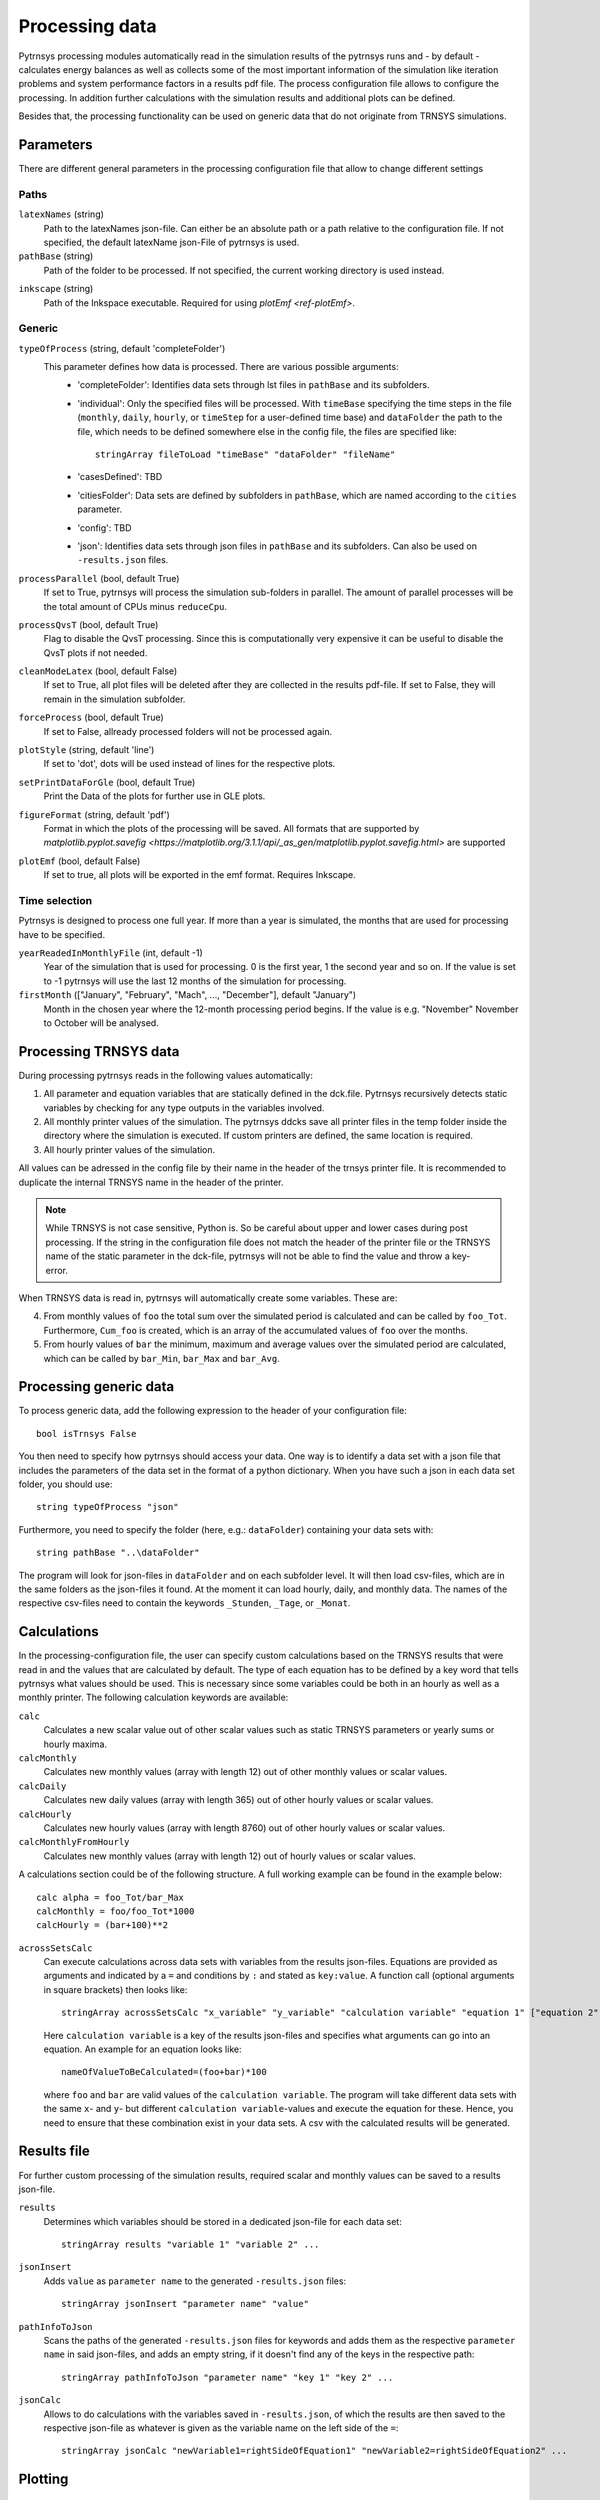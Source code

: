 .. _process_data:

Processing data
===============

Pytrnsys processing modules automatically read in the simulation results of the pytrnsys runs and - by default -
calculates energy balances as well as collects some of the most important information of the simulation like iteration
problems and system performance factors in a results pdf file. The process configuration file allows to configure the
processing. In addition further calculations with the simulation results and additional plots can be defined.

Besides that, the processing functionality can be used on generic data that do not originate from TRNSYS simulations.

Parameters
----------
There are different general parameters in the processing configuration file that allow to change
different settings

Paths
^^^^^

``latexNames`` (string)
    Path to the latexNames json-file. Can either be an absolute path or a path relative to the configuration
    file. If not specified, the default latexName json-File of pytrnsys is used.

``pathBase`` (string)
    Path of the folder to be processed. If not specified, the current working directory is used instead.

.. _ref-inkscape:

``inkscape`` (string)
    Path of the Inkspace executable. Required for using `plotEmf <ref-plotEmf>`.

Generic
^^^^^^^
``typeOfProcess`` (string, default 'completeFolder')
    This parameter defines how data is processed. There are various possible arguments:
        - 'completeFolder': Identifies data sets through lst files in ``pathBase`` and its subfolders.
        - 'individual': Only the specified files will be processed. With ``timeBase`` specifying the time steps in the
          file (``monthly``, ``daily``, ``hourly``, or ``timeStep`` for a user-defined time base) and ``dataFolder``
          the path to the file, which needs to be defined somewhere else in the config file, the files are specified
          like::

           stringArray fileToLoad "timeBase" "dataFolder" "fileName"


        - 'casesDefined': TBD
        - 'citiesFolder': Data sets are defined by subfolders in ``pathBase``, which are named according to the
          ``cities`` parameter.
        - 'config': TBD
        - 'json': Identifies data sets through json files in ``pathBase`` and its subfolders. Can also be used on
          ``-results.json`` files.

``processParallel`` (bool, default True)
    If set to True, pytrnsys will process the simulation sub-folders in parallel. The amount of parallel
    processes will be the total amount of CPUs minus ``reduceCpu``.

``processQvsT`` (bool, default True)
    Flag to disable the QvsT processing. Since this is computationally very expensive it can be useful to
    disable the QvsT plots if not needed.

``cleanModeLatex`` (bool, default False)
    If set to True, all plot files will be deleted after they are collected in the results pdf-file. If set
    to False, they will remain in the simulation subfolder.

``forceProcess`` (bool, default True)
    If set to False, allready processed folders will not be processed again.

``plotStyle`` (string, default 'line')
    If set to 'dot', dots will be used instead of lines for the respective plots.

.. _ref-setPrintDataForGle:

``setPrintDataForGle`` (bool, default True)
    Print the Data of the plots for further use in GLE plots.

.. _ref-figureFormat:

``figureFormat`` (string, default 'pdf')
    Format in which the plots of the processing will be saved. All formats that are supported by `matplotlib.pyplot.savefig <https://matplotlib.org/3.1.1/api/_as_gen/matplotlib.pyplot.savefig.html>`
    are supported

.. _ref-plotEmf:

``plotEmf`` (bool, default False)
    If set to true, all plots will be exported in the emf format. Requires Inkscape.


Time selection
^^^^^^^^^^^^^^

Pytrnsys is designed to process one full year. If more than a year is simulated, the months that are used for
processing have to be specified.

``yearReadedInMonthlyFile`` (int, default -1)
    Year of the simulation that is used for processing. 0 is the first year, 1 the second year and so on. If the value
    is set to -1 pytrnsys will use the last 12 months of the simulation for processing.

``firstMonth`` (["January", "February", "Mach", ..., "December"], default "January")
    Month in the chosen year where the 12-month processing period begins. If the value is e.g. "November" November to
    October will be analysed.

Processing TRNSYS data
----------------------

During processing pytrnsys reads in the following values automatically:

1.  All parameter and equation variables that are statically defined in the dck.file. Pytrnsys recursively detects
    static variables by checking for any type outputs in the variables involved.

2.  All monthly printer values of the simulation. The pytrnsys ddcks save all printer files in the temp folder inside
    the directory where the simulation is executed. If custom printers are defined, the same location is required.

3.  All hourly printer values of the simulation.

All values can be adressed in the config file by their name in the header of the trnsys printer file.
It is recommended to duplicate the internal TRNSYS name in the header of the printer.

.. note::

    While TRNSYS is not case sensitive, Python is. So be careful about upper and lower cases
    during post processing. If the string in the configuration file does not match the header
    of the printer file or the TRNSYS name of the static parameter in the dck-file,
    pytrnsys will not be able to find the value and throw a key-error.

When TRNSYS data is read in, pytrnsys will automatically create some variables. These are:

4.  From monthly values of ``foo`` the total sum over the simulated period is calculated and can be called by
    ``foo_Tot``. Furthermore, ``Cum_foo`` is created, which is an array of the accumulated values of ``foo`` over the
    months.

5.  From hourly values of ``bar`` the minimum, maximum and average values over the simulated period are calculated,
    which can be called by ``bar_Min``, ``bar_Max`` and ``bar_Avg``.

.. _ref-generic:
Processing generic data
-----------------------

To process generic data, add the following expression to the header of your configuration file::

    bool isTrnsys False

You then need to specify how pytrnsys should access your data. One way is to identify a data set with a json file that
includes the parameters of the data set in the format of a python dictionary. When you have such a json in each data
set folder, you should use::

    string typeOfProcess "json"

Furthermore, you need to specify the folder (here, e.g.: ``dataFolder``) containing your data sets with::

    string pathBase "..\dataFolder"

The program will look for json-files in ``dataFolder`` and on each subfolder level. It will then load csv-files, which
are in the same folders as the json-files it found. At the moment it can load hourly, daily, and monthly data. The
names of the respective csv-files need to contain the keywords ``_Stunden``, ``_Tage``, or ``_Monat``.

Calculations
------------

In the processing-configuration file, the user can specify custom calculations based on the TRNSYS results that were
read in and the values that are calculated by default. The type of each equation has to be defined by a key word that
tells pytrnsys what values should be used. This is necessary since some variables could be both in an hourly as well as
a monthly printer. The following calculation keywords are available:

``calc``
    Calculates a new scalar value out of other scalar values such as static TRNSYS parameters
    or yearly sums or hourly maxima.

``calcMonthly``
    Calculates new monthly values (array with length 12) out of other monthly values or scalar values.

``calcDaily``
    Calculates new daily values (array with length 365) out of other hourly values or scalar values.

``calcHourly``
    Calculates new hourly values (array with length 8760) out of other hourly values or scalar values.

``calcMonthlyFromHourly``
    Calculates new monthly values (array with length 12) out of hourly values or scalar values.

A calculations section could be of the following structure. A full working example can be found in the example below::

    calc alpha = foo_Tot/bar_Max
    calcMonthly = foo/foo_Tot*1000
    calcHourly = (bar+100)**2

``acrossSetsCalc``
    Can execute calculations across data sets with variables from the results json-files. Equations are provided as
    arguments and indicated by a ``=`` and conditions by ``:`` and stated as ``key:value``. A function call (optional
    arguments in square brackets) then looks like::

        stringArray acrossSetsCalc "x_variable" "y_variable" "calculation variable" "equation 1" ["equation 2"] ... ["key 1:value 1"] ["key 2:value 2"] ...

    Here ``calculation variable`` is a key of the results json-files and specifies what arguments can go into an
    equation. An example for an equation looks like::

        nameOfValueToBeCalculated=(foo+bar)*100

    where ``foo`` and ``bar`` are valid values of the ``calculation variable``. The program will take different data
    sets with the same ``x``- and ``y``- but different ``calculation variable``-values and execute the equation for
    these. Hence, you need to ensure that these combination exist in your data sets. A csv with the calculated results
    will be generated.

Results file
------------

For further custom processing of the simulation results, required scalar and monthly values can be saved to a results
json-file.

``results``
    Determines which variables should be stored in a dedicated json-file for each data set::

        stringArray results "variable 1" "variable 2" ...

``jsonInsert``
    Adds ``value`` as ``parameter name`` to the generated ``-results.json`` files::

        stringArray jsonInsert "parameter name" "value"

``pathInfoToJson``
    Scans the paths of the generated ``-results.json`` files for keywords and adds them as the respective
    ``parameter name`` in said json-files, and adds an empty string, if it doesn't find any of the keys in the
    respective path::

        stringArray pathInfoToJson "parameter name" "key 1" "key 2" ...

``jsonCalc``
    Allows to do calculations with the variables saved in ``-results.json``, of which the results are then saved to the
    respective json-file as whatever is given as the variable name on the left side of the ``=``::

        stringArray jsonCalc "newVariable1=rightSideOfEquation1" "newVariable2=rightSideOfEquation2" ...


Plotting
--------

.. _ref-defaultPlotting:

Default plotting for TRNSYS results
^^^^^^^^^^^^^^^^^^^^^^^^^^^^^^^^^^^
By default the processing creates a pdf with the following content:

1.  A table displaying the total simulation time and the number of iteration errors.

2.  A table with the monthly heat balance. The values are also shown in a plot, in the case of the solar domestic hot
    water example system this looks like the following:

.. image:: ./resources/HeatMonthly.png
      :width: 400
      :alt: Monthly heat balance

3.  A electricity balance similar to the heat balance.

4.  The system seasonal performance factor both in a table and a plot. Again, the SPF plot of the solar domestic hot
    water system looks like:

.. image:: ./resources/SPF_SHP.png
      :width: 400
      :alt: SPF

Custom plotting and printing
^^^^^^^^^^^^^^^^^^^^^^^^^^^^

The user can add additional monthly plots to the processing of a single simulation run by the use of the following
parameters. The custom defined plots will automatically be added to the result pdf-file:

.. note::

    If an argument in the code excerpts below is set in square brackets, it is optional.

``monthlyBars``
    Plots a monthly bar plot that shows all variables grouped side by side.

    .. image:: ./resources/NBar.png
        :width: 400
        :alt: SPF

``monthlyBalance``
    Custom monthly balance. The sign of the values can be inverted by adding a - in front of the variable name. If
    positive and negative values don't add up to zero, the imbalance is shown as black bars. When adding the optional
    ``style:relative`` the bars will be shown as values relative to the positive sum of the monthly energy values::

        stringArray monthlyBalance "pdf name" ["style:relative"] "variable 1" "variable 2" ...

    In the solar domestic hot water example system this can be demonstrated by plotting the two system inputs
    :math:`Q_{col}` and :math:`El_{Aux}^{Tes}` and the usable output of the domestic hot water demand. The imbalance in
    this case are the overall losses of the system.

    .. image:: ./resources/CustomBalance.png
        :width: 400
        :alt: SPF

``monthlyStackedBar``
    Similar to the ``monthlyBalance`` but without showing the imbalance.

    .. image:: ./resources/StackedBar.png
        :width: 400
        :alt: SP

.. note::

    All variables used in ``comparePlot``, ``comparePlotUncertain``, and ``acrossSetsCalculationsPlot`` need to be
    saved in the ``-results.json`` files.


``comparePlot``
    When processing parametric runs, scalar results of the simulations can be visualized in comparison plots. The first
    variable of the string array is shown on the x-axis. The second variable is shown on the y-axis. The third is
    represented as different lines, and the fourth as different marker styles::

        stringArray comparePlot "x_variable" "y_variable" ["series 1 variable"] ["series 2 variable"] ["filter1"] ["filter2"] ...

    .. image:: ./resources/ComparisonPlot.png
        :width: 400

    Additionally, you can filter the data that should be plotted by passing in filter expressions for the "filter"s
    above: only the data taken from ``-results.json`` files that match the filter expressions will then be considered.
    Filter expressions can take the following form:

    Equality::

        key=value
        key=value1|value2|...

    For multiple values to be included, they need to be separated by ``|`` without spaces. For equalities the values can
    be numbers or strings, depending on the type of the ``key``.

    Inequality::

        key>value
        key<value
        key>=value
        key<=value

    Logically, for inequalities ``value`` needs to be a number.

    Ranges::

        value1<key<value2
        value1<key<=value2
        value1<=key<value2
        value1<=key<=value2

    Ranges need to be specified by ``<`` or ``<=`` and the values need to be numbers. Note that each ``key`` can only be
    used once, so a range cannot be replaced by two separate inequality statements.


``comparePlotConditional`` (*deprecated*)
    Same as ``comparePlot``, only retained for backwards compatibility. Use ``comparePlot`` instead.

``comparePlotUncertain``
    Same as ``comparePlot`` but displays uncertain values with error bars:

    .. image:: ./resources/comparePlotUncertain.png
        :width: 400

``acrossSetsCalculationsPlot``
    Has the same basic functionality as ``acrossSetsCalc``, but can plot the results of equations provided::

        stringArray plotCalculationsAcrossSets "x_variable" "y_variable" "calculation variable" "equation 1" ["equation 2"] ... ["key 1:value 1"] ["key 2:value 2"] ...

``scatterPlot``
    Generates scatter plots::

        stringArray scatterPlot "x_variable" "y_variable" ["series 1 variable"]

    .. image:: ./resources/scatter.png
        :width: 400
        :alt: scatter

    When a ``-`` is added to ``y_variable`` a scatter plot indicating differences is generated::

        stringArray scatterPlot "x_variable" "y_variable 1-y_variable 2" ["series 1 variable"]

    .. image:: ./resources/scatter_diff.png
        :width: 400
        :alt: scatter difference


``plotHourly``
    Hourly printed values can be displayed in a interactable html-plot that is created using the bokeh plotting library.

    .. image:: ./resources/bokeh_plot.png
        :width: 400
        :alt: SP

``scatterHourly``
    Hourly printed values can be displayed as a scatter plot::

        stringArray scatterHourly "x_variable" "y_variable"

    .. image:: ./resources/scatterHourly.png
        :width: 400
        :alt: scatterHourly

``comfortHourly``
    The hourly printed humidity of a room can be plotted against the hourly printed room temperature and be compared to
    different comfort norms::

        string Array comfortHourly ["norm"] "temperature_variable" "humidity_variable"

    There are two norm boundaries available. The default one (can also be actively called by setting ``norm`` to
    ``ISO7730``) is ISO 7730:

    .. image:: ./resources/comfort_ISO.png
        :width: 400
        :alt: comfort ISO

    The alternative one is according to `this publication <https://www.irbnet.de/daten/rswb/15109001837.pdf>`_ and can
    be employed by setting ``norm`` to ``Dahlheimer``:

    .. image:: ./resources/comfort_Dahlheimer.png
        :width: 400
        :alt: comfort Dahlheimer

.. _ref-plotHourlyQvsT:

``plotHourlyQvsT``
    Adds a cumulative plot that contains a line for each heat temperature pair given in the string array.
    Used to show at what temperature levels the heat is released or consumed in different system components.
    Uses hourly printer files.

.. _ref-plotTimestepQvsT:

``plotTimestepQvsT``
    Adds a cumulative plot that contains a line for each heat temperature pair given in the string array.
    Used to show at what temperature levels the heat is released or consumed in different system componenets.
    Uses timestep printer files.

Example
-------
The following processing-configuration file is part of the solar domestic hot water example system::

    ######### Generic ########################
    bool processParallel False
    bool processQvsT True
    bool cleanModeLatex False
    bool forceProcess  True
    bool setPrintDataForGle True
    bool printData True
    bool saveImages True
    int reduceCpu 1

    ######### Time selection ########################
    int yearReadedInMonthlyFile -1
    int firstMonthUsed 6     # 0=January 1=February 6=July 7=August

    ############# PATHS ##############################
    string latexNames ".\latexNames.json"
    string pathBase "C:\Daten\OngoingProject\pytrnsysTest\SolarDHW_newProfile"

    ############# CALCULATIONS ##############################

    calcMonthly fSolarMonthly = Pcoll_kW/Pdhw_kW
    calc fSolar = Pcoll_kW_Tot/Pdhw_kW_Tot

    calcMonthly solarEffMonthly = PColl_kWm2/IT_Coll_kWm2
    calc solarEff = PColl_kWm2_Tot/IT_Coll_kWm2_Tot

    ############# CUSTOM PLOTS ##############################
    stringArray monthlyBars "elSysIn_Q_ElRot"  "qSysIn_Collector" "qSysOut_DhwDemand"
    stringArray monthlyBars "solarEffMonthly"
    stringArray monthlyBalance "elSysIn_Q_ElRot"  "qSysIn_Collector" "-qSysOut_DhwDemand"
    stringArray monthlyStackedBar "elSysIn_Q_ElRot" "qSysIn_Collector" "-qSysOut_DhwDemand"

    stringArray plotHourly "Pcoll_kW" "Pdhw_kW" "TCollIn" "TCollOut"  # "effColl" # values to be plotted (hourly)
    stringArray plotHourlyQvsT "Pdhw_kW"  "Tdhw" "Pcoll_kW" "TCollOut"

    stringArray comparePlot "AcollAp" "fSolar" "volPerM2Col"
    stringArray comparePlot "AcollAp" "fSolar" "volPerM2Col"
    stringArray comparePlot "AcollAp" "Pdhw_kW_Tot" "volPerM2Col"


    ############# RESULTS FILES ##############################
    stringArray hourlyToCsv "CollectorPower" "IT_Coll_kWm2" "PColl_kWm2"
    stringArray results  "AcollAp"  "Vol_Tes1"   "fSolar"  "volPerM2Col"  "Pdhw_kW_Tot" # values to be printed to json













